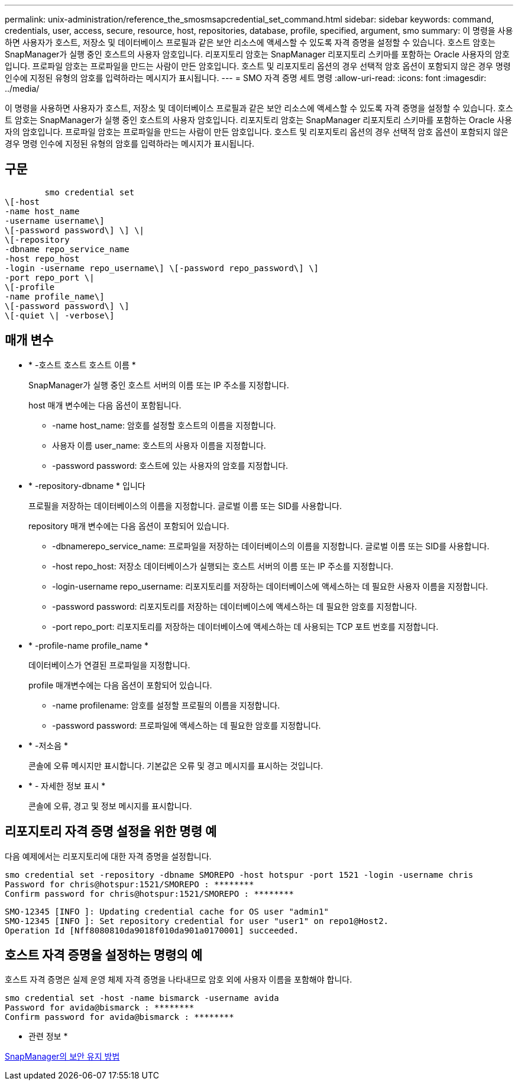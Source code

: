 ---
permalink: unix-administration/reference_the_smosmsapcredential_set_command.html 
sidebar: sidebar 
keywords: command, credentials, user, access, secure, resource, host, repositories, database, profile, specified, argument, smo 
summary: 이 명령을 사용하면 사용자가 호스트, 저장소 및 데이터베이스 프로필과 같은 보안 리소스에 액세스할 수 있도록 자격 증명을 설정할 수 있습니다. 호스트 암호는 SnapManager가 실행 중인 호스트의 사용자 암호입니다. 리포지토리 암호는 SnapManager 리포지토리 스키마를 포함하는 Oracle 사용자의 암호입니다. 프로파일 암호는 프로파일을 만드는 사람이 만든 암호입니다. 호스트 및 리포지토리 옵션의 경우 선택적 암호 옵션이 포함되지 않은 경우 명령 인수에 지정된 유형의 암호를 입력하라는 메시지가 표시됩니다. 
---
= SMO 자격 증명 세트 명령
:allow-uri-read: 
:icons: font
:imagesdir: ../media/


[role="lead"]
이 명령을 사용하면 사용자가 호스트, 저장소 및 데이터베이스 프로필과 같은 보안 리소스에 액세스할 수 있도록 자격 증명을 설정할 수 있습니다. 호스트 암호는 SnapManager가 실행 중인 호스트의 사용자 암호입니다. 리포지토리 암호는 SnapManager 리포지토리 스키마를 포함하는 Oracle 사용자의 암호입니다. 프로파일 암호는 프로파일을 만드는 사람이 만든 암호입니다. 호스트 및 리포지토리 옵션의 경우 선택적 암호 옵션이 포함되지 않은 경우 명령 인수에 지정된 유형의 암호를 입력하라는 메시지가 표시됩니다.



== 구문

[listing]
----

        smo credential set
\[-host
-name host_name
-username username\]
\[-password password\] \] \|
\[-repository
-dbname repo_service_name
-host repo_host
-login -username repo_username\] \[-password repo_password\] \]
-port repo_port \|
\[-profile
-name profile_name\]
\[-password password\] \]
\[-quiet \| -verbose\]
----


== 매개 변수

* * -호스트 호스트 호스트 이름 *
+
SnapManager가 실행 중인 호스트 서버의 이름 또는 IP 주소를 지정합니다.

+
host 매개 변수에는 다음 옵션이 포함됩니다.

+
** -name host_name: 암호를 설정할 호스트의 이름을 지정합니다.
** 사용자 이름 user_name: 호스트의 사용자 이름을 지정합니다.
** -password password: 호스트에 있는 사용자의 암호를 지정합니다.


* * -repository-dbname * 입니다
+
프로필을 저장하는 데이터베이스의 이름을 지정합니다. 글로벌 이름 또는 SID를 사용합니다.

+
repository 매개 변수에는 다음 옵션이 포함되어 있습니다.

+
** -dbnamerepo_service_name: 프로파일을 저장하는 데이터베이스의 이름을 지정합니다. 글로벌 이름 또는 SID를 사용합니다.
** -host repo_host: 저장소 데이터베이스가 실행되는 호스트 서버의 이름 또는 IP 주소를 지정합니다.
** -login-username repo_username: 리포지토리를 저장하는 데이터베이스에 액세스하는 데 필요한 사용자 이름을 지정합니다.
** -password password: 리포지토리를 저장하는 데이터베이스에 액세스하는 데 필요한 암호를 지정합니다.
** -port repo_port: 리포지토리를 저장하는 데이터베이스에 액세스하는 데 사용되는 TCP 포트 번호를 지정합니다.


* * -profile-name profile_name *
+
데이터베이스가 연결된 프로파일을 지정합니다.

+
profile 매개변수에는 다음 옵션이 포함되어 있습니다.

+
** -name profilename: 암호를 설정할 프로필의 이름을 지정합니다.
** -password password: 프로파일에 액세스하는 데 필요한 암호를 지정합니다.


* * -저소음 *
+
콘솔에 오류 메시지만 표시합니다. 기본값은 오류 및 경고 메시지를 표시하는 것입니다.

* * - 자세한 정보 표시 *
+
콘솔에 오류, 경고 및 정보 메시지를 표시합니다.





== 리포지토리 자격 증명 설정을 위한 명령 예

다음 예제에서는 리포지토리에 대한 자격 증명을 설정합니다.

[listing]
----

smo credential set -repository -dbname SMOREPO -host hotspur -port 1521 -login -username chris
Password for chris@hotspur:1521/SMOREPO : ********
Confirm password for chris@hotspur:1521/SMOREPO : ********
----
[listing]
----
SMO-12345 [INFO ]: Updating credential cache for OS user "admin1"
SMO-12345 [INFO ]: Set repository credential for user "user1" on repo1@Host2.
Operation Id [Nff8080810da9018f010da901a0170001] succeeded.
----


== 호스트 자격 증명을 설정하는 명령의 예

호스트 자격 증명은 실제 운영 체제 자격 증명을 나타내므로 암호 외에 사용자 이름을 포함해야 합니다.

[listing]
----
smo credential set -host -name bismarck -username avida
Password for avida@bismarck : ********
Confirm password for avida@bismarck : ********
----
* 관련 정보 *

xref:concept_snapmanager_security.adoc[SnapManager의 보안 유지 방법]
